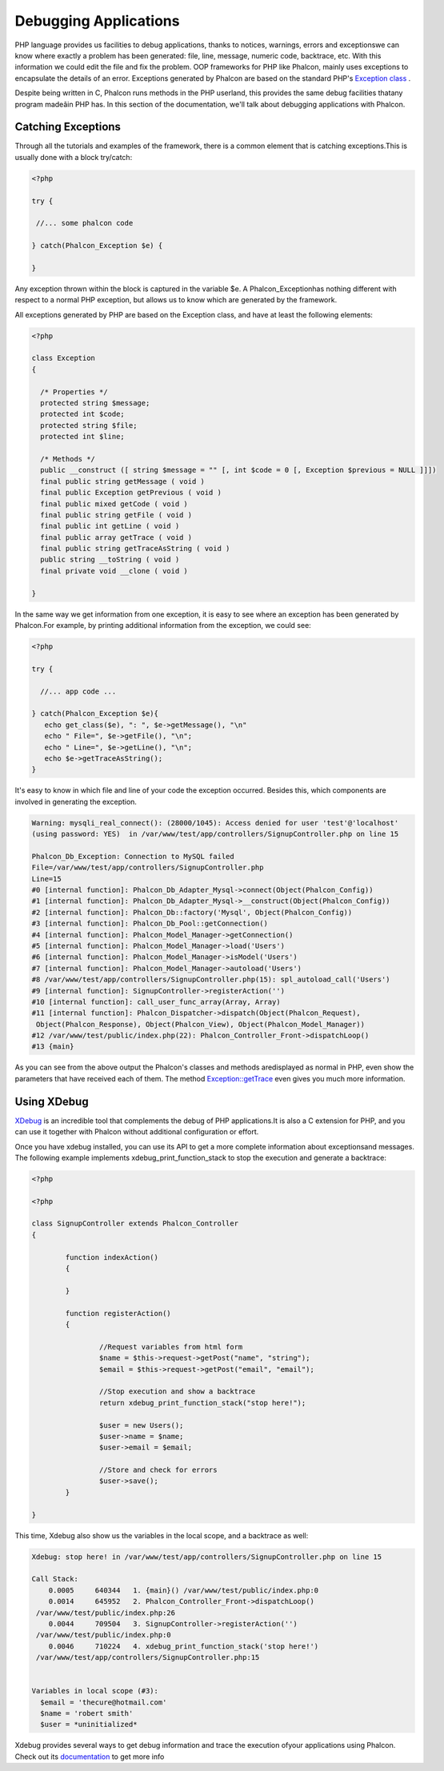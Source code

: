 Debugging Applications
======================
PHP language provides us facilities to debug applications, thanks to notices, warnings, errors and exceptionswe can know where exactly a problem has been generated: file, line, message, numeric code, backtrace, etc. With this information we could edit the file and fix the problem. OOP frameworks for PHP like Phalcon, mainly uses exceptions to encapsulate the details of an error. Exceptions generated by Phalcon are based on the standard PHP's  `Exception class <http://www.php.net/manual/en/language.exceptions.php>`_ .

Despite being written in C, Phalcon runs methods in the PHP userland, this provides the same debug facilities thatany program madeâin PHP has. In this section of the documentation, we'll talk about debugging applications with Phalcon. 

Catching Exceptions
-------------------
Through all the tutorials and examples of the framework, there is a common element that is catching exceptions.This is usually done with a block try/catch: 

.. code-block:: php

    <?php
    
    try {
    
     //... some phalcon code
    
    } catch(Phalcon_Exception $e) {
    
    }

Any exception thrown within the block is captured in the variable $e. A Phalcon_Exceptionhas nothing different with respect to a normal PHP exception, but allows us to know which are generated by the framework. 

All exceptions generated by PHP are based on the Exception class, and have at least the following elements:

.. code-block:: php

    <?php
    
    class Exception
    {
    
      /* Properties */
      protected string $message;
      protected int $code;
      protected string $file;
      protected int $line;
    
      /* Methods */
      public __construct ([ string $message = "" [, int $code = 0 [, Exception $previous = NULL ]]])
      final public string getMessage ( void )
      final public Exception getPrevious ( void )
      final public mixed getCode ( void )
      final public string getFile ( void )
      final public int getLine ( void )
      final public array getTrace ( void )
      final public string getTraceAsString ( void )
      public string __toString ( void )
      final private void __clone ( void )
    
    }

In the same way we get information from one exception, it is easy to see where an exception has been generated by Phalcon.For example, by printing additional information from the exception, we could see: 

.. code-block:: php

    <?php
    
    try {
    
      //... app code ...
    
    } catch(Phalcon_Exception $e){
       echo get_class($e), ": ", $e->getMessage(), "\n"
       echo " File=", $e->getFile(), "\n";
       echo " Line=", $e->getLine(), "\n";
       echo $e->getTraceAsString();
    }

It's easy to know in which file and line of your code the exception occurred. Besides this, which components are involved in generating the exception.

.. code-block:: html

    Warning: mysqli_real_connect(): (28000/1045): Access denied for user 'test'@'localhost'
    (using password: YES)  in /var/www/test/app/controllers/SignupController.php on line 15
    
    Phalcon_Db_Exception: Connection to MySQL failed
    File=/var/www/test/app/controllers/SignupController.php
    Line=15
    #0 [internal function]: Phalcon_Db_Adapter_Mysql->connect(Object(Phalcon_Config))
    #1 [internal function]: Phalcon_Db_Adapter_Mysql->__construct(Object(Phalcon_Config))
    #2 [internal function]: Phalcon_Db::factory('Mysql', Object(Phalcon_Config))
    #3 [internal function]: Phalcon_Db_Pool::getConnection()
    #4 [internal function]: Phalcon_Model_Manager->getConnection()
    #5 [internal function]: Phalcon_Model_Manager->load('Users')
    #6 [internal function]: Phalcon_Model_Manager->isModel('Users')
    #7 [internal function]: Phalcon_Model_Manager->autoload('Users')
    #8 /var/www/test/app/controllers/SignupController.php(15): spl_autoload_call('Users')
    #9 [internal function]: SignupController->registerAction('')
    #10 [internal function]: call_user_func_array(Array, Array)
    #11 [internal function]: Phalcon_Dispatcher->dispatch(Object(Phalcon_Request),
     Object(Phalcon_Response), Object(Phalcon_View), Object(Phalcon_Model_Manager))
    #12 /var/www/test/public/index.php(22): Phalcon_Controller_Front->dispatchLoop()
    #13 {main}

As you can see from the above output the Phalcon's classes and methods aredisplayed as normal in PHP, even show the parameters that have received each of them. The method `Exception::getTrace <http://www.php.net/manual/en/exception.gettrace.php>`_ even gives you much more information.

Using XDebug
------------
`XDebug <http://xdebug.org/>`_ is an incredible tool that complements the debug of PHP applications.It is also a C extension for PHP, and you can use it together with Phalcon without additional configuration or effort. 

Once you have xdebug installed, you can use its API to get a more complete information about exceptionsand messages. The following example implements xdebug_print_function_stack to stop the execution and generate a backtrace: 

.. code-block:: php

    <?php
    
    <?php
    
    class SignupController extends Phalcon_Controller
    {
    
            function indexAction()
            {
    
            }
    
            function registerAction()
            {
    
                    //Request variables from html form
                    $name = $this->request->getPost("name", "string");
                    $email = $this->request->getPost("email", "email");
    
                    //Stop execution and show a backtrace
                    return xdebug_print_function_stack("stop here!");
    
                    $user = new Users();
                    $user->name = $name;
                    $user->email = $email;
    
                    //Store and check for errors
                    $user->save();
            }
    
    }

This time, Xdebug also show us the variables in the local scope, and a backtrace as well:

.. code-block:: html

    Xdebug: stop here! in /var/www/test/app/controllers/SignupController.php on line 15
    
    Call Stack:
        0.0005     640344   1. {main}() /var/www/test/public/index.php:0
        0.0014     645952   2. Phalcon_Controller_Front->dispatchLoop()
     /var/www/test/public/index.php:26
        0.0044     709504   3. SignupController->registerAction('')
     /var/www/test/public/index.php:0
        0.0046     710224   4. xdebug_print_function_stack('stop here!')
     /var/www/test/app/controllers/SignupController.php:15
    
    
    Variables in local scope (#3):
      $email = 'thecure@hotmail.com'
      $name = 'robert smith'
      $user = *uninitialized*

Xdebug provides several ways to get debug information and trace the execution ofyour applications using Phalcon. Check out its  `documentation <http://xdebug.org/docs>`_ to get more info